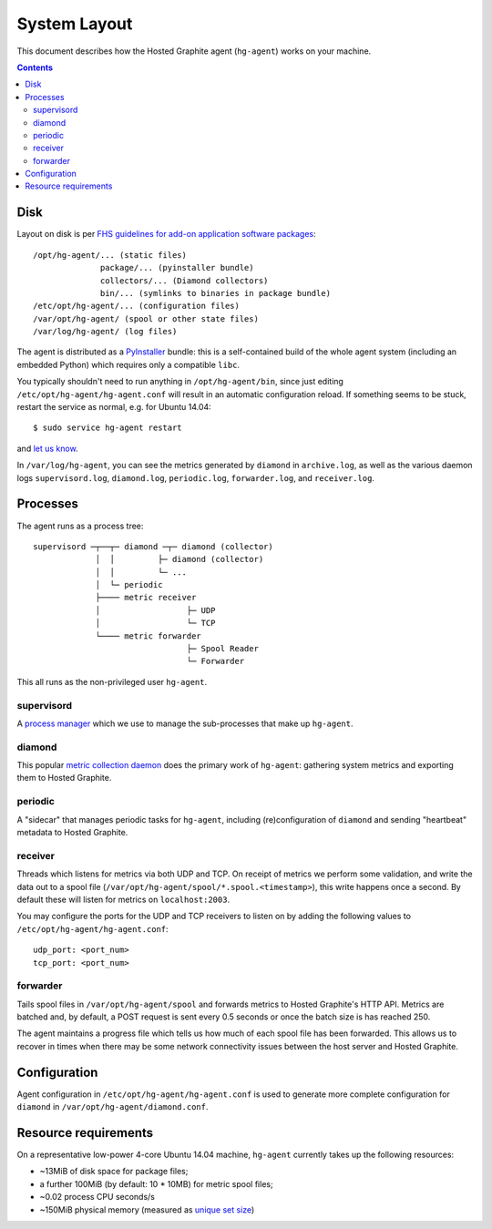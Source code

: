 System Layout
=============
This document describes how the Hosted Graphite agent (``hg-agent``) works on
your machine.

.. contents::

Disk
----
Layout on disk is per `FHS guidelines for add-on application software packages
<http://www.pathname.com/fhs/pub/fhs-2.3.html#OPTADDONAPPLICATIONSOFTWAREPACKAGES>`_::

  /opt/hg-agent/... (static files)
                package/... (pyinstaller bundle)
                collectors/... (Diamond collectors)
                bin/... (symlinks to binaries in package bundle)
  /etc/opt/hg-agent/... (configuration files)
  /var/opt/hg-agent/ (spool or other state files)
  /var/log/hg-agent/ (log files)

The agent is distributed as a `PyInstaller
<http://pythonhosted.org/PyInstaller/>`_ bundle: this is a self-contained build
of the whole agent system (including an embedded Python) which requires only a
compatible ``libc``.

You typically shouldn't need to run anything in ``/opt/hg-agent/bin``, since
just editing ``/etc/opt/hg-agent/hg-agent.conf`` will result in an automatic
configuration reload. If something seems to be stuck, restart the service as
normal, e.g. for Ubuntu 14.04::

  $ sudo service hg-agent restart

and `let us know <mailto:help@hostedgraphite.com>`_.

In ``/var/log/hg-agent``, you can see the metrics generated by ``diamond`` in
``archive.log``, as well as the various daemon logs ``supervisord.log``,
``diamond.log``, ``periodic.log``, ``forwarder.log``, and ``receiver.log``.

Processes
---------
The agent runs as a process tree::

  supervisord ─┬──┬─ diamond ─┬─ diamond (collector)
               │  │         ├─ diamond (collector)
               │  │         └─ ...
               │  └─ periodic 
               ├──── metric receiver
               │                  ├─ UDP
               │                  └─ TCP
               └──── metric forwarder
                                  ├─ Spool Reader
                                  └─ Forwarder

This all runs as the non-privileged user ``hg-agent``.

supervisord
+++++++++++
A `process manager <http://supervisord.org/>`_ which we use to manage the
sub-processes that make up ``hg-agent``.

diamond
+++++++
This popular `metric collection daemon
<https://github.com/python-diamond/Diamond>`_ does the primary work of
``hg-agent``: gathering system metrics and exporting them to Hosted Graphite.

periodic
++++++++
A "sidecar" that manages periodic tasks for ``hg-agent``, including
(re)configuration of ``diamond`` and sending "heartbeat" metadata to Hosted
Graphite.

receiver
++++++++
Threads which listens for metrics via both UDP and TCP. On receipt of metrics
we perform some validation, and write the data out to a spool file
(``/var/opt/hg-agent/spool/*.spool.<timestamp>``), this write happens once a
second.  By default these will listen for metrics on ``localhost:2003``.

You may configure the ports for the UDP and TCP receivers to listen on by
adding the following values to ``/etc/opt/hg-agent/hg-agent.conf``::

  udp_port: <port_num>
  tcp_port: <port_num>

forwarder
+++++++++
Tails spool files in ``/var/opt/hg-agent/spool`` and forwards metrics to
Hosted Graphite's HTTP API. Metrics are batched and, by default, a POST request
is sent every 0.5 seconds or once the batch size is has reached 250.

The agent maintains a progress file which tells us how much of each spool file
has been forwarded. This allows us to recover in times when there may be some
network connectivity issues between the host server and Hosted Graphite.

Configuration
-------------
Agent configuration in ``/etc/opt/hg-agent/hg-agent.conf`` is used to generate
more complete configuration for ``diamond`` in
``/var/opt/hg-agent/diamond.conf``.

Resource requirements
---------------------
On a representative low-power 4-core Ubuntu 14.04 machine, ``hg-agent``
currently takes up the following resources:

- ~13MiB of disk space for package files;
- a further 100MiB (by default:  10 * 10MB) for metric spool files;
- ~0.02 process CPU seconds/s
- ~150MiB physical memory (measured as `unique set size
  <http://pythonhosted.org/psutil/#psutil.Process.memory_full_info>`_)
